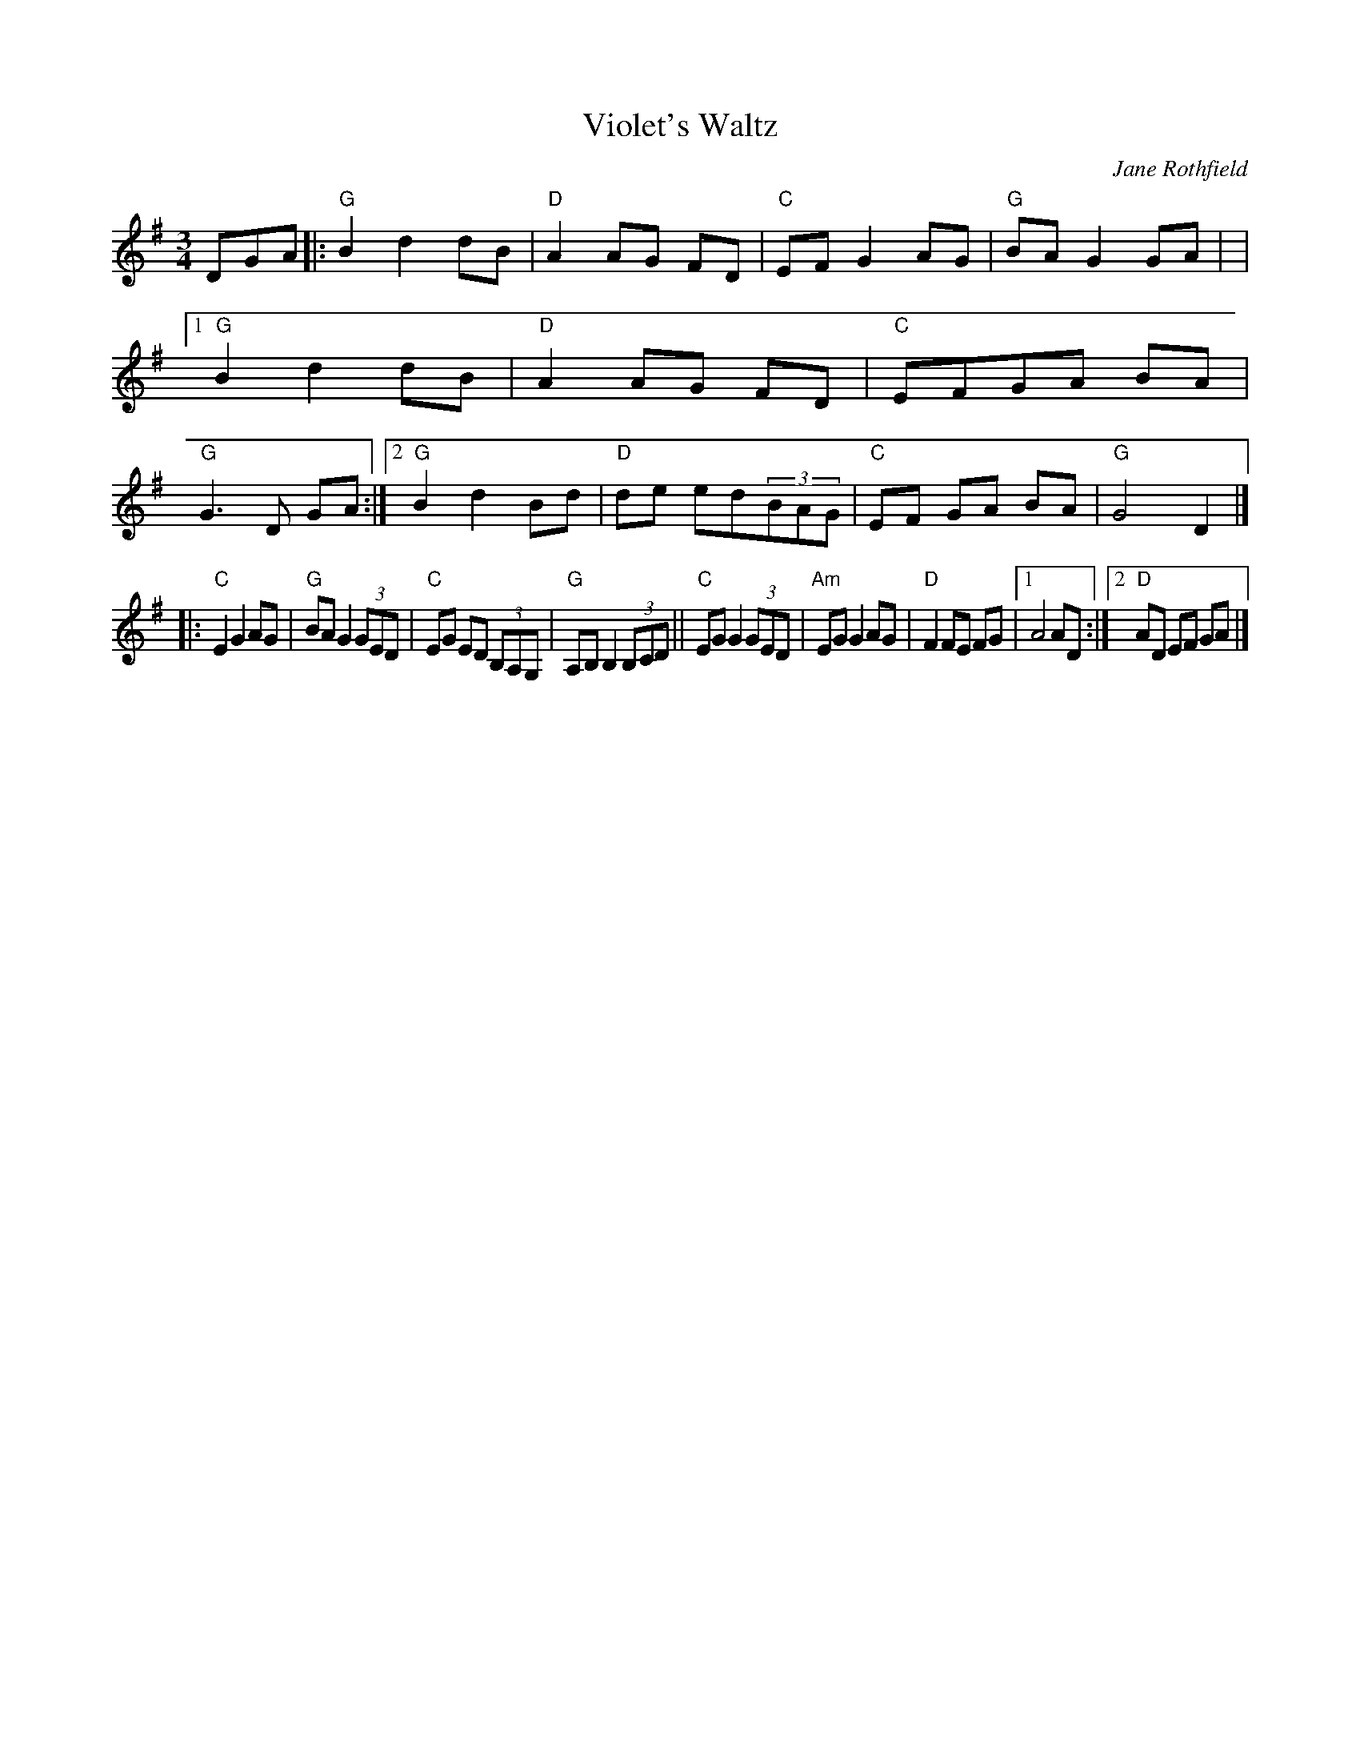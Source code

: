 X: 1
T: Violet's Waltz
C: Jane Rothfield
R: waltz
S: Fiddle Hell Online 2020-11-05
Z: 2020 John Chambers <jc:trillian.mit.edu>
M: 3/4
L: 1/8
K: G
DGA |:\
"G"B2 d2 dB | "D"A2 AG FD | "C"EF G2 AG | "G"BA G2 GA |\
|[1 "G"B2 d2 dB | "D"A2AG FD | "C"EFGA BA | "G"G3 D GA :|\
 [2 "G"B2 d2 Bd | "D"de ed(3BAG | "C"EF GA BA | "G"G4 D2 |]
|:\
"C"E2 G2 AG | "G"BA G2 (3GED | "C"EG ED (3B,A,G, | "G"A,B, B,2 (3B,CD ||\
"C"EG G2 (3GED | "Am"EG G2 AG | "D"F2FE FG |1 A4 AD :|2 "D"AD EF GA |]
